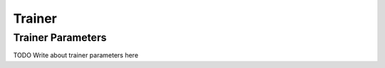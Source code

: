 .. _trainer-root:

Trainer
=======



Trainer Parameters
------------------

TODO Write about trainer parameters here
